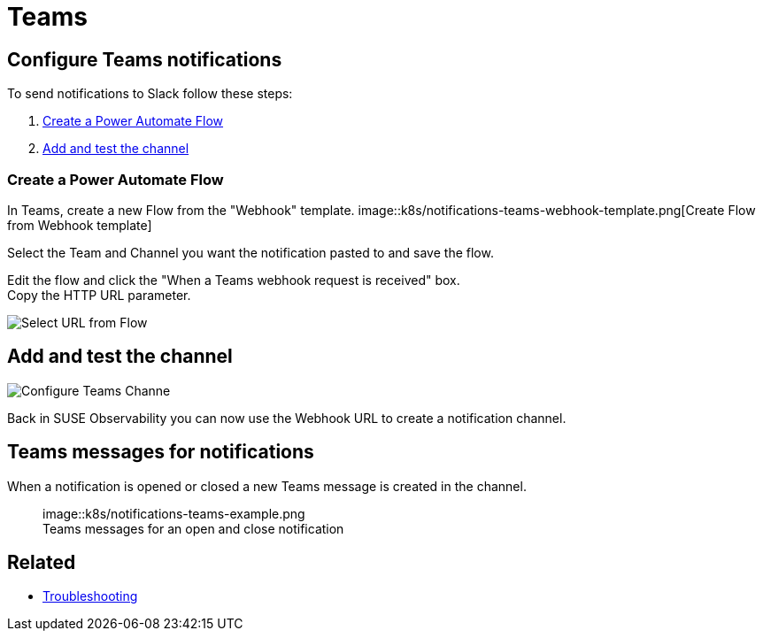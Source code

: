 = Teams
:description: SUSE Observability

== Configure Teams notifications

To send notifications to Slack follow these steps:

. <<create-a-power-automate-flow,Create a Power Automate Flow>>
. <<add-and-test-the-channel,Add and test the channel>>

=== Create a Power Automate Flow

In Teams, create a new Flow from the "Webhook" template.
image::k8s/notifications-teams-webhook-template.png[Create Flow from Webhook template]

Select the Team and Channel you want the notification pasted to and save the flow.

Edit the flow and click the "When a Teams webhook request is received" box. +
Copy the HTTP URL parameter.

image::k8s/notifications-teams-select-url.png[Select URL from Flow]

== Add and test the channel

image::k8s/configure-teams-channel.png[Configure Teams Channe]

Back in SUSE Observability you can now use the Webhook URL to create a notification channel.

== Teams messages for notifications

When a notification is opened or closed a new Teams message is created in the channel.+++<figure>+++image::k8s/notifications-teams-example.png[Teams example,75%]+++<figcaption>+++Teams messages for an open and close notification+++</figcaption>++++++</figure>+++

== Related

* xref:../troubleshooting.adoc[Troubleshooting]
